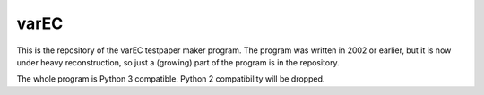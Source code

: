 varEC
==========

This is the repository of the varEC testpaper maker program. The program was
written in 2002 or earlier, but it is now under heavy reconstruction, so
just a (growing) part of the program is in the repository.

The whole program is Python 3 compatible. Python 2 compatibility will be
dropped.

